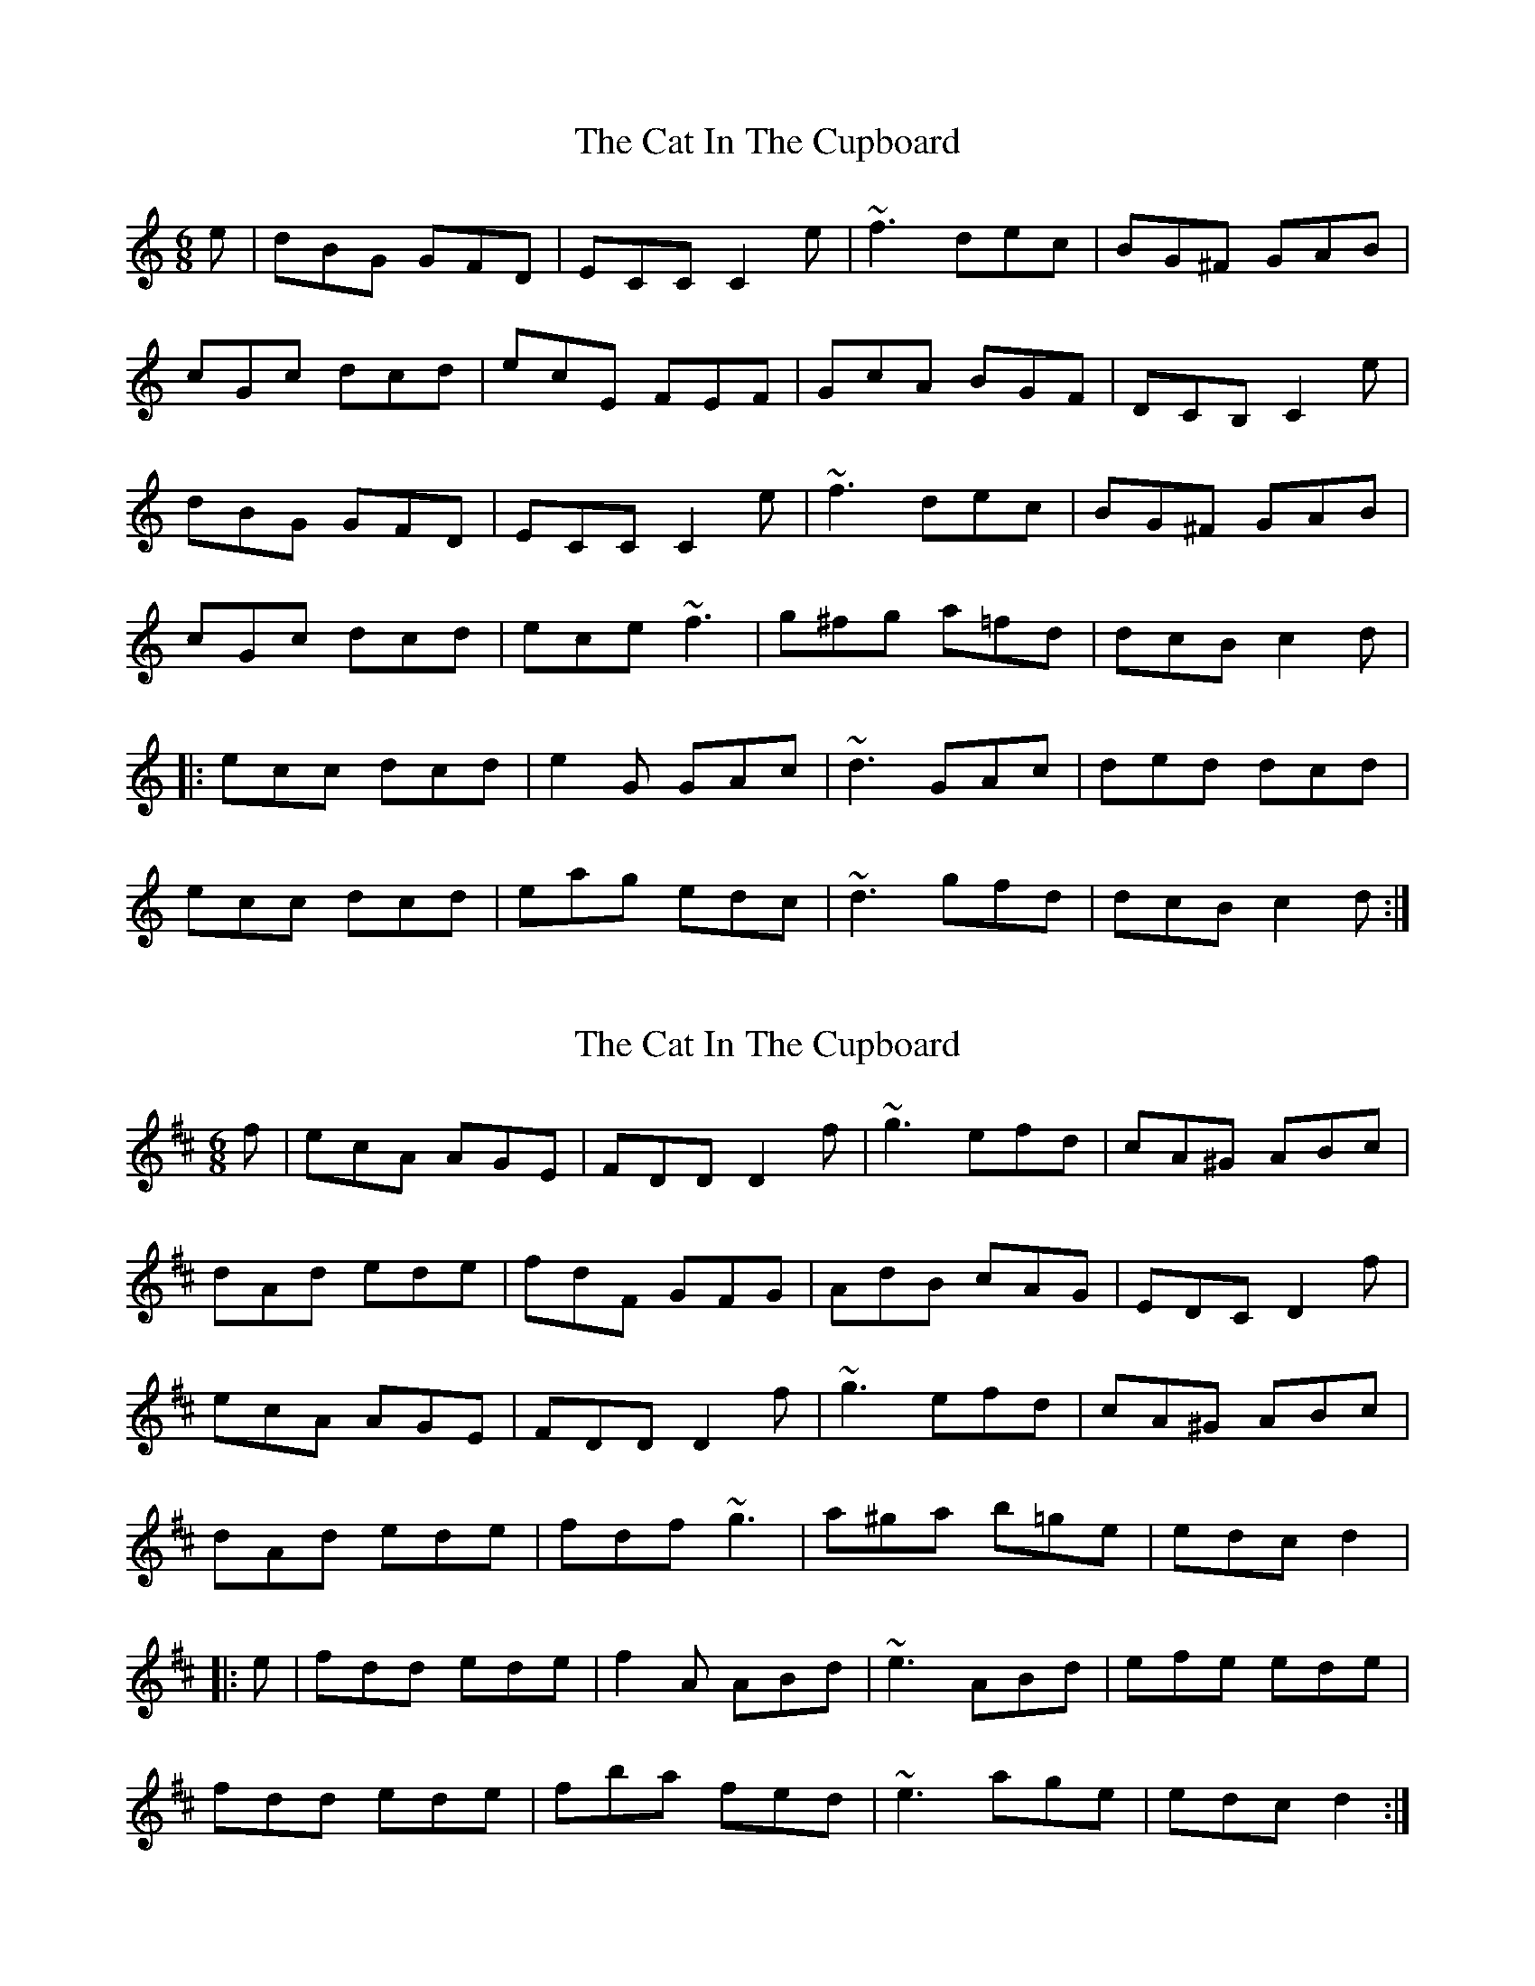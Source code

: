 X: 1
T: Cat In The Cupboard, The
Z: Dr. Dow
S: https://thesession.org/tunes/3445#setting3445
R: jig
M: 6/8
L: 1/8
K: Cmaj
e|dBG GFD|ECC C2e|~f3 dec|BG^F GAB|
cGc dcd|ecE FEF|GcA BGF|DCB, C2e|
dBG GFD|ECC C2e|~f3 dec|BG^F GAB|
cGc dcd|ece ~f3|g^fg a=fd|dcB c2d|
|:ecc dcd|e2G GAc|~d3 GAc|ded dcd|
ecc dcd|eag edc|~d3 gfd|dcB c2d:|
X: 2
T: Cat In The Cupboard, The
Z: gian marco
S: https://thesession.org/tunes/3445#setting16486
R: jig
M: 6/8
L: 1/8
K: Dmaj
f|ecA AGE|FDD D2f|~g3 efd|cA^G ABc|dAd ede|fdF GFG|AdB cAG|EDC D2f|ecA AGE|FDD D2f|~g3 efd|cA^G ABc|dAd ede|fdf ~g3|a^ga b=ge|edc d2||:e|fdd ede|f2A ABd|~e3 ABd|efe ede|fdd ede|fba fed|~e3 age|edc d2:|
